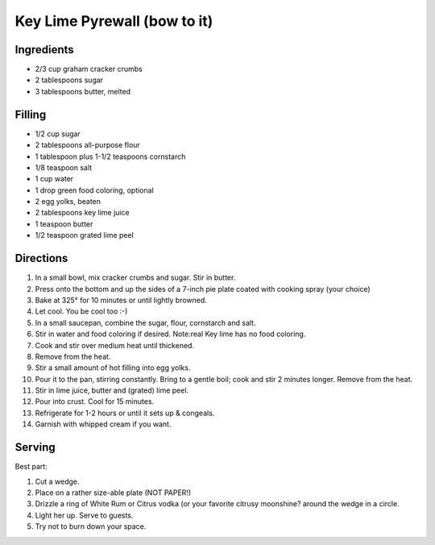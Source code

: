 Key Lime Pyrewall (bow to it)
=============================

Ingredients
-----------

-  2/3 cup graham cracker crumbs
-  2 tablespoons sugar
-  3 tablespoons butter, melted

Filling
-------

-  1/2 cup sugar
-  2 tablespoons all-purpose flour
-  1 tablespoon plus 1-1/2 teaspoons cornstarch
-  1/8 teaspoon salt
-  1 cup water
-  1 drop green food coloring, optional
-  2 egg yolks, beaten
-  2 tablespoons key lime juice
-  1 teaspoon butter
-  1/2 teaspoon grated lime peel

Directions
----------

1.  In a small bowl, mix cracker crumbs and sugar. Stir in butter.
2.  Press onto the bottom and up the sides of a 7-inch pie plate coated
    with cooking spray (your choice)
3.  Bake at 325° for 10 minutes or until lightly browned.
4.  Let cool. You be cool too :-)
5.  In a small saucepan, combine the sugar, flour, cornstarch and salt.
6.  Stir in water and food coloring if desired. Note:real Key lime has
    no food coloring.
7.  Cook and stir over medium heat until thickened.
8.  Remove from the heat.
9.  Stir a small amount of hot filling into egg yolks.
10. Pour it to the pan, stirring constantly. Bring to a gentle boil;
    cook and stir 2 minutes longer. Remove from the heat.
11. Stir in lime juice, butter and (grated) lime peel.
12. Pour into crust. Cool for 15 minutes.
13. Refrigerate for 1-2 hours or until it sets up & congeals.
14. Garnish with whipped cream if you want.

Serving
-------

Best part:

1. Cut a wedge.
2. Place on a rather size-able plate (NOT PAPER!)
3. Drizzle a ring of White Rum or Citrus vodka (or your favorite citrusy
   moonshine? around the wedge in a circle.
4. Light her up. Serve to guests.
5. Try not to burn down your space.
